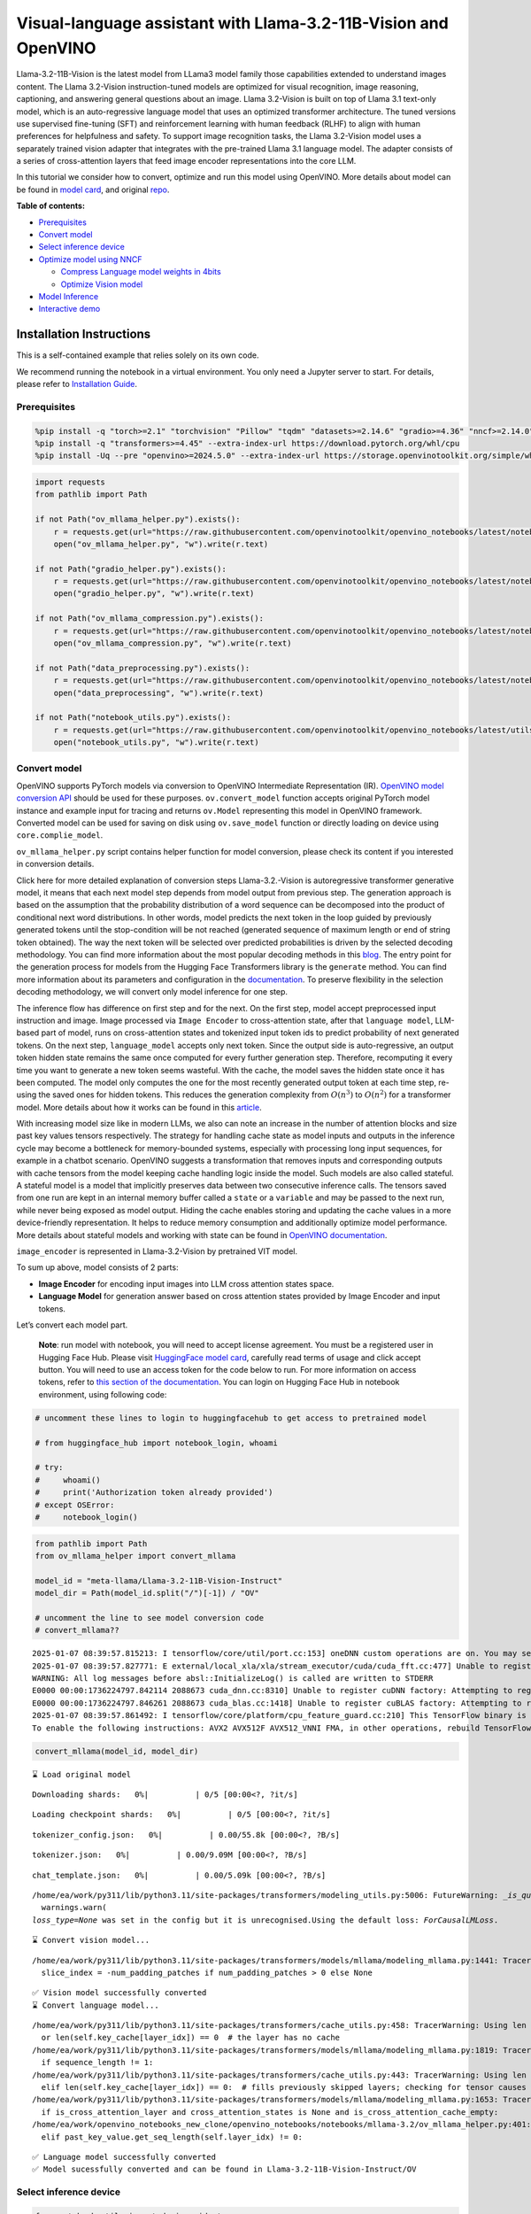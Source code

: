 Visual-language assistant with Llama-3.2-11B-Vision and OpenVINO
================================================================

Llama-3.2-11B-Vision is the latest model from LLama3 model family those
capabilities extended to understand images content. The Llama 3.2-Vision
instruction-tuned models are optimized for visual recognition, image
reasoning, captioning, and answering general questions about an image.
Llama 3.2-Vision is built on top of Llama 3.1 text-only model, which is
an auto-regressive language model that uses an optimized transformer
architecture. The tuned versions use supervised fine-tuning (SFT) and
reinforcement learning with human feedback (RLHF) to align with human
preferences for helpfulness and safety. To support image recognition
tasks, the Llama 3.2-Vision model uses a separately trained vision
adapter that integrates with the pre-trained Llama 3.1 language model.
The adapter consists of a series of cross-attention layers that feed
image encoder representations into the core LLM.

In this tutorial we consider how to convert, optimize and run this model
using OpenVINO. More details about model can be found in `model
card <https://github.com/meta-llama/llama-models/blob/main/models/llama3_2/MODEL_CARD_VISION.md>`__,
and original `repo <https://github.com/meta-llama/llama-models>`__.


**Table of contents:**


-  `Prerequisites <#prerequisites>`__
-  `Convert model <#convert-model>`__
-  `Select inference device <#select-inference-device>`__
-  `Optimize model using NNCF <#optimize-model-using-nncf>`__

   -  `Compress Language model weights in
      4bits <#compress-language-model-weights-in-4bits>`__
   -  `Optimize Vision model <#optimize-vision-model>`__

-  `Model Inference <#model-inference>`__
-  `Interactive demo <#interactive-demo>`__

Installation Instructions
~~~~~~~~~~~~~~~~~~~~~~~~~

This is a self-contained example that relies solely on its own code.

We recommend running the notebook in a virtual environment. You only
need a Jupyter server to start. For details, please refer to
`Installation
Guide <https://github.com/openvinotoolkit/openvino_notebooks/blob/latest/README.md#-installation-guide>`__.

Prerequisites
-------------



.. code:: ipython3

    %pip install -q "torch>=2.1" "torchvision" "Pillow" "tqdm" "datasets>=2.14.6" "gradio>=4.36" "nncf>=2.14.0" --extra-index-url https://download.pytorch.org/whl/cpu
    %pip install -q "transformers>=4.45" --extra-index-url https://download.pytorch.org/whl/cpu
    %pip install -Uq --pre "openvino>=2024.5.0" --extra-index-url https://storage.openvinotoolkit.org/simple/wheels/nightly

.. code:: ipython3

    import requests
    from pathlib import Path
    
    if not Path("ov_mllama_helper.py").exists():
        r = requests.get(url="https://raw.githubusercontent.com/openvinotoolkit/openvino_notebooks/latest/notebooks/mllama3.2/ov_mllama_helper.py")
        open("ov_mllama_helper.py", "w").write(r.text)
    
    if not Path("gradio_helper.py").exists():
        r = requests.get(url="https://raw.githubusercontent.com/openvinotoolkit/openvino_notebooks/latest/notebooks/mllama3.2/gradio_helper.py")
        open("gradio_helper.py", "w").write(r.text)
    
    if not Path("ov_mllama_compression.py").exists():
        r = requests.get(url="https://raw.githubusercontent.com/openvinotoolkit/openvino_notebooks/latest/notebooks/mllama3.2/ov_mllama_compression.py")
        open("ov_mllama_compression.py", "w").write(r.text)
    
    if not Path("data_preprocessing.py").exists():
        r = requests.get(url="https://raw.githubusercontent.com/openvinotoolkit/openvino_notebooks/latest/notebooks/mllama3.2/data_preprocessing.py")
        open("data_preprocessing", "w").write(r.text)
    
    if not Path("notebook_utils.py").exists():
        r = requests.get(url="https://raw.githubusercontent.com/openvinotoolkit/openvino_notebooks/latest/utils/notebook_utils.py")
        open("notebook_utils.py", "w").write(r.text)

Convert model
-------------



OpenVINO supports PyTorch models via conversion to OpenVINO Intermediate
Representation (IR). `OpenVINO model conversion
API <https://docs.openvino.ai/2024/openvino-workflow/model-preparation.html#convert-a-model-with-python-convert-model>`__
should be used for these purposes. ``ov.convert_model`` function accepts
original PyTorch model instance and example input for tracing and
returns ``ov.Model`` representing this model in OpenVINO framework.
Converted model can be used for saving on disk using ``ov.save_model``
function or directly loading on device using ``core.complie_model``.

``ov_mllama_helper.py`` script contains helper function for model
conversion, please check its content if you interested in conversion
details.

.. raw:: html

   <details>

Click here for more detailed explanation of conversion steps
Llama-3.2.-Vision is autoregressive transformer generative model, it
means that each next model step depends from model output from previous
step. The generation approach is based on the assumption that the
probability distribution of a word sequence can be decomposed into the
product of conditional next word distributions. In other words, model
predicts the next token in the loop guided by previously generated
tokens until the stop-condition will be not reached (generated sequence
of maximum length or end of string token obtained). The way the next
token will be selected over predicted probabilities is driven by the
selected decoding methodology. You can find more information about the
most popular decoding methods in this
`blog <https://huggingface.co/blog/how-to-generate>`__. The entry point
for the generation process for models from the Hugging Face Transformers
library is the ``generate`` method. You can find more information about
its parameters and configuration in the
`documentation <https://huggingface.co/docs/transformers/v4.26.1/en/main_classes/text_generation#transformers.GenerationMixin.generate>`__.
To preserve flexibility in the selection decoding methodology, we will
convert only model inference for one step.

The inference flow has difference on first step and for the next. On the
first step, model accept preprocessed input instruction and image. Image
processed via ``Image Encoder`` to cross-attention state, after that
``language model``, LLM-based part of model, runs on cross-attention
states and tokenized input token ids to predict probability of next
generated tokens. On the next step, ``language_model`` accepts only next
token. Since the output side is auto-regressive, an output token hidden
state remains the same once computed for every further generation step.
Therefore, recomputing it every time you want to generate a new token
seems wasteful. With the cache, the model saves the hidden state once it
has been computed. The model only computes the one for the most recently
generated output token at each time step, re-using the saved ones for
hidden tokens. This reduces the generation complexity from
:math:`O(n^3)` to :math:`O(n^2)` for a transformer model. More details
about how it works can be found in this
`article <https://scale.com/blog/pytorch-improvements#Text%20Translation>`__.

With increasing model size like in modern LLMs, we also can note an
increase in the number of attention blocks and size past key values
tensors respectively. The strategy for handling cache state as model
inputs and outputs in the inference cycle may become a bottleneck for
memory-bounded systems, especially with processing long input sequences,
for example in a chatbot scenario. OpenVINO suggests a transformation
that removes inputs and corresponding outputs with cache tensors from
the model keeping cache handling logic inside the model. Such models are
also called stateful. A stateful model is a model that implicitly
preserves data between two consecutive inference calls. The tensors
saved from one run are kept in an internal memory buffer called a
``state`` or a ``variable`` and may be passed to the next run, while
never being exposed as model output. Hiding the cache enables storing
and updating the cache values in a more device-friendly representation.
It helps to reduce memory consumption and additionally optimize model
performance. More details about stateful models and working with state
can be found in `OpenVINO
documentation <https://docs.openvino.ai/2024/openvino-workflow/running-inference/stateful-models.html>`__.

``image_encoder`` is represented in Llama-3.2-Vision by pretrained VIT
model.

To sum up above, model consists of 2 parts:

-  **Image Encoder** for encoding input images into LLM cross attention
   states space.
-  **Language Model** for generation answer based on cross attention
   states provided by Image Encoder and input tokens.

Let’s convert each model part.

.. raw:: html

   </details>

..

   **Note**: run model with notebook, you will need to accept license
   agreement. You must be a registered user in Hugging Face Hub.
   Please visit `HuggingFace model
   card <https://huggingface.co/meta-llama/Llama-3.2-11B-Vision-Instruct>`__,
   carefully read terms of usage and click accept button. You will need
   to use an access token for the code below to run. For more
   information on access tokens, refer to `this section of the
   documentation <https://huggingface.co/docs/hub/security-tokens>`__.
   You can login on Hugging Face Hub in notebook environment, using
   following code:

.. code:: ipython3

    # uncomment these lines to login to huggingfacehub to get access to pretrained model
    
    # from huggingface_hub import notebook_login, whoami
    
    # try:
    #     whoami()
    #     print('Authorization token already provided')
    # except OSError:
    #     notebook_login()

.. code:: ipython3

    from pathlib import Path
    from ov_mllama_helper import convert_mllama
    
    model_id = "meta-llama/Llama-3.2-11B-Vision-Instruct"
    model_dir = Path(model_id.split("/")[-1]) / "OV"
    
    # uncomment the line to see model conversion code
    # convert_mllama??


.. parsed-literal::

    2025-01-07 08:39:57.815213: I tensorflow/core/util/port.cc:153] oneDNN custom operations are on. You may see slightly different numerical results due to floating-point round-off errors from different computation orders. To turn them off, set the environment variable `TF_ENABLE_ONEDNN_OPTS=0`.
    2025-01-07 08:39:57.827771: E external/local_xla/xla/stream_executor/cuda/cuda_fft.cc:477] Unable to register cuFFT factory: Attempting to register factory for plugin cuFFT when one has already been registered
    WARNING: All log messages before absl::InitializeLog() is called are written to STDERR
    E0000 00:00:1736224797.842114 2088673 cuda_dnn.cc:8310] Unable to register cuDNN factory: Attempting to register factory for plugin cuDNN when one has already been registered
    E0000 00:00:1736224797.846261 2088673 cuda_blas.cc:1418] Unable to register cuBLAS factory: Attempting to register factory for plugin cuBLAS when one has already been registered
    2025-01-07 08:39:57.861492: I tensorflow/core/platform/cpu_feature_guard.cc:210] This TensorFlow binary is optimized to use available CPU instructions in performance-critical operations.
    To enable the following instructions: AVX2 AVX512F AVX512_VNNI FMA, in other operations, rebuild TensorFlow with the appropriate compiler flags.


.. code:: ipython3

    convert_mllama(model_id, model_dir)


.. parsed-literal::

    ⌛ Load original model



.. parsed-literal::

    Downloading shards:   0%|          | 0/5 [00:00<?, ?it/s]



.. parsed-literal::

    Loading checkpoint shards:   0%|          | 0/5 [00:00<?, ?it/s]



.. parsed-literal::

    tokenizer_config.json:   0%|          | 0.00/55.8k [00:00<?, ?B/s]



.. parsed-literal::

    tokenizer.json:   0%|          | 0.00/9.09M [00:00<?, ?B/s]



.. parsed-literal::

    chat_template.json:   0%|          | 0.00/5.09k [00:00<?, ?B/s]


.. parsed-literal::

    /home/ea/work/py311/lib/python3.11/site-packages/transformers/modeling_utils.py:5006: FutureWarning: `_is_quantized_training_enabled` is going to be deprecated in transformers 4.39.0. Please use `model.hf_quantizer.is_trainable` instead
      warnings.warn(
    `loss_type=None` was set in the config but it is unrecognised.Using the default loss: `ForCausalLMLoss`.


.. parsed-literal::

    ⌛ Convert vision model...


.. parsed-literal::

    /home/ea/work/py311/lib/python3.11/site-packages/transformers/models/mllama/modeling_mllama.py:1441: TracerWarning: Converting a tensor to a Python boolean might cause the trace to be incorrect. We can't record the data flow of Python values, so this value will be treated as a constant in the future. This means that the trace might not generalize to other inputs!
      slice_index = -num_padding_patches if num_padding_patches > 0 else None


.. parsed-literal::

    ✅ Vision model successfully converted
    ⌛ Convert language model...


.. parsed-literal::

    /home/ea/work/py311/lib/python3.11/site-packages/transformers/cache_utils.py:458: TracerWarning: Using len to get tensor shape might cause the trace to be incorrect. Recommended usage would be tensor.shape[0]. Passing a tensor of different shape might lead to errors or silently give incorrect results.
      or len(self.key_cache[layer_idx]) == 0  # the layer has no cache
    /home/ea/work/py311/lib/python3.11/site-packages/transformers/models/mllama/modeling_mllama.py:1819: TracerWarning: Converting a tensor to a Python boolean might cause the trace to be incorrect. We can't record the data flow of Python values, so this value will be treated as a constant in the future. This means that the trace might not generalize to other inputs!
      if sequence_length != 1:
    /home/ea/work/py311/lib/python3.11/site-packages/transformers/cache_utils.py:443: TracerWarning: Using len to get tensor shape might cause the trace to be incorrect. Recommended usage would be tensor.shape[0]. Passing a tensor of different shape might lead to errors or silently give incorrect results.
      elif len(self.key_cache[layer_idx]) == 0:  # fills previously skipped layers; checking for tensor causes errors
    /home/ea/work/py311/lib/python3.11/site-packages/transformers/models/mllama/modeling_mllama.py:1653: TracerWarning: Converting a tensor to a Python boolean might cause the trace to be incorrect. We can't record the data flow of Python values, so this value will be treated as a constant in the future. This means that the trace might not generalize to other inputs!
      if is_cross_attention_layer and cross_attention_states is None and is_cross_attention_cache_empty:
    /home/ea/work/openvino_notebooks_new_clone/openvino_notebooks/notebooks/mllama-3.2/ov_mllama_helper.py:401: TracerWarning: Converting a tensor to a Python boolean might cause the trace to be incorrect. We can't record the data flow of Python values, so this value will be treated as a constant in the future. This means that the trace might not generalize to other inputs!
      elif past_key_value.get_seq_length(self.layer_idx) != 0:


.. parsed-literal::

    ✅ Language model successfully converted
    ✅ Model sucessfully converted and can be found in Llama-3.2-11B-Vision-Instruct/OV


Select inference device
-----------------------



.. code:: ipython3

    from notebook_utils import device_widget
    
    device = device_widget("CPU", exclude=["NPU"])
    
    device




.. parsed-literal::

    Dropdown(description='Device:', options=('CPU', 'AUTO'), value='CPU')



Optimize model using NNCF
-------------------------



Compress Language model weights in 4bits
~~~~~~~~~~~~~~~~~~~~~~~~~~~~~~~~~~~~~~~~



For reducing memory consumption, weights compression optimization can be
applied using `NNCF <https://github.com/openvinotoolkit/nncf>`__.

.. raw:: html

   <details>

Click here for more details about weight compression Weight compression
aims to reduce the memory footprint of a model. It can also lead to
significant performance improvement for large memory-bound models, such
as Large Language Models (LLMs). LLMs and other models, which require
extensive memory to store the weights during inference, can benefit from
weight compression in the following ways:

-  enabling the inference of exceptionally large models that cannot be
   accommodated in the memory of the device;

-  improving the inference performance of the models by reducing the
   latency of the memory access when computing the operations with
   weights, for example, Linear layers.

`Neural Network Compression Framework
(NNCF) <https://github.com/openvinotoolkit/nncf>`__ provides 4-bit /
8-bit mixed weight quantization as a compression method primarily
designed to optimize LLMs. The main difference between weights
compression and full model quantization (post-training quantization) is
that activations remain floating-point in the case of weights
compression which leads to a better accuracy. Weight compression for
LLMs provides a solid inference performance improvement which is on par
with the performance of the full model quantization. In addition, weight
compression is data-free and does not require a calibration dataset,
making it easy to use.

``nncf.compress_weights`` function can be used for performing weights
compression. The function accepts an OpenVINO model and other
compression parameters. Compared to INT8 compression, INT4 compression
improves performance even more, but introduces a minor drop in
prediction quality.

More details about weights compression, can be found in `OpenVINO
documentation <https://docs.openvino.ai/2024/openvino-workflow/model-optimization-guide/weight-compression.html>`__.

.. raw:: html

   </details>

In this tutorial we consider usage Data-Aware weights compression. Such
approaches may require more time and memory as they involves calibration
dataset, while promising better int4 model accuracy. > **Note:** AWQ
weight quantization requires at least 64GB RAM, if you run notebook in
memory-constrained environment, you can switch to data-free weight
compression using widget bellow

.. code:: ipython3

    from ov_mllama_compression import compress
    
    # uncomment the line to see compression code
    # compress??


.. parsed-literal::

    INFO:nncf:NNCF initialized successfully. Supported frameworks detected: torch, tensorflow, onnx, openvino


.. code:: ipython3

    from ov_mllama_compression import compression_widgets_helper
    
    compression_scenario, compress_args = compression_widgets_helper()
    
    compression_scenario




.. parsed-literal::

    VBox(children=(RadioButtons(index=1, options=('data-free', 'data-aware'), value='data-aware'), Accordion(child…



.. code:: ipython3

    compression_kwargs = {key: value.value for key, value in compress_args.items()}
    
    language_model_path = compress(model_dir, **compression_kwargs)


.. parsed-literal::

    ⌛ Dataset preparation started
    Fetching 64 samples for the initialization...



.. parsed-literal::

      0%|          | 0/64 [00:00<?, ?it/s]


.. parsed-literal::

    ✅ Dataset preparation finished
    ⌛ Model compression started
    Compression parameters:
    	
    	algorithm int4_asym
    	group size - 64
    	ratio - 1.0
    	awq - True
    	\scale estimation - True
    	lora correction - False
    	gptq - False
    	all_layers - True



.. parsed-literal::

    Output()









.. parsed-literal::

    WARNING:nncf:Dataset contains only 64 samples, smaller than the requested subset size 128.
    INFO:nncf:Statistics of the bitwidth distribution:
    ┍━━━━━━━━━━━━━━━━━━━━━━━━━━━┯━━━━━━━━━━━━━━━━━━━━━━━━━━━━━┯━━━━━━━━━━━━━━━━━━━━━━━━━━━━━━━━━━━━━━━━┑
    │ Weight compression mode   │ % all parameters (layers)   │ % ratio-defining parameters (layers)   │
    ┝━━━━━━━━━━━━━━━━━━━━━━━━━━━┿━━━━━━━━━━━━━━━━━━━━━━━━━━━━━┿━━━━━━━━━━━━━━━━━━━━━━━━━━━━━━━━━━━━━━━━┥
    │ int4_asym                 │ 100% (266 / 266)            │ 100% (266 / 266)                       │
    ┕━━━━━━━━━━━━━━━━━━━━━━━━━━━┷━━━━━━━━━━━━━━━━━━━━━━━━━━━━━┷━━━━━━━━━━━━━━━━━━━━━━━━━━━━━━━━━━━━━━━━┙



.. parsed-literal::

    Output()










.. parsed-literal::

    Output()










.. parsed-literal::

    Output()









.. parsed-literal::

    ✅ Model compression finished. Compressed model can be found in Llama-3.2-11B-Vision-Instruct/OV/llm_int4_asym_r10_gs64_max_activation_variance_awq_scale_all_layers.xml


Optimize Vision model
~~~~~~~~~~~~~~~~~~~~~



While weight compression is the great tool for large language models
memory footprint reduction, for smaller size models like Image Encoder,
it may be more efficient to apply INT8 Post-training quantization. You
can find more details about post-training quantization in `OpenVINO
documentation <https://docs.openvino.ai/2024/openvino-workflow/model-optimization-guide/quantizing-models-post-training.html>`__.

Basically model quantization process consists of 3 steps: 1. Prepare
quantization dataset 2. Perform model quantization using
``nncf.quantize`` 3. Save optimized model on disk using
``ov.save_model``

   **Note:** Model quantization may requires additional time and memory
   for optimization and be non-applicable for some devices. You can skip
   quantization step or replace it with weight compression using widget
   bellow if you does not have enough resources.

.. code:: ipython3

    from ov_mllama_compression import vision_encoder_selection_widget
    
    vision_encoder_options = vision_encoder_selection_widget()
    
    vision_encoder_options




.. parsed-literal::

    Dropdown(description='Vision Encoder', index=1, options=('FP16', 'INT8 quantization', 'INT8 weights compressio…



.. code:: ipython3

    from transformers import AutoProcessor
    import nncf
    import openvino as ov
    import gc
    
    from data_preprocessing import prepare_dataset_vision
    
    processor = AutoProcessor.from_pretrained(model_dir)
    core = ov.Core()
    
    fp_vision_encoder_path = model_dir / "openvino_vision_encoder.xml"
    int8_vision_encoder_path = model_dir / fp_vision_encoder_path.name.replace(".xml", "_int8.xml")
    int8_wc_vision_encoder_path = model_dir / fp_vision_encoder_path.name.replace(".xml", "_int8_wc.xml")
    
    
    if vision_encoder_options.value == "INT8 quantization":
        if not int8_vision_encoder_path.exists():
            calibration_data = prepare_dataset_vision(processor, 100)
            ov_model = core.read_model(fp_vision_encoder_path)
            calibration_dataset = nncf.Dataset(calibration_data)
            quantized_model = nncf.quantize(
                model=ov_model,
                calibration_dataset=calibration_dataset,
                model_type=nncf.ModelType.TRANSFORMER,
                advanced_parameters=nncf.AdvancedQuantizationParameters(smooth_quant_alphas=nncf.AdvancedSmoothQuantParameters(matmul=0.6)),
                subset_size=100,
            )
            ov.save_model(quantized_model, int8_vision_encoder_path)
            del quantized_model
            del ov_model
            del calibration_dataset
            del calibration_data
            gc.collect()
    
        vision_encoder_path = int8_vision_encoder_path
    elif vision_encoder_options.value == "INT8 weights compression":
        if not int8_wc_vision_encoder_path.exists():
            ov_model = core.read_model(fp_vision_encoder_path)
            compressed_model = nncf.compress_weights(ov_model)
            ov.save_model(compressed_model, int8_wc_vision_encoder_path)
        vision_encoder_path = int8_wc_vision_encoder_path
    else:
        vision_encoder_path = fp_vision_encoder_path


.. parsed-literal::

    /home/ea/work/py311/lib/python3.11/site-packages/nncf/quantization/algorithms/post_training/pipeline.py:87: FutureWarning: `AdvancedQuantizationParameters(smooth_quant_alpha=..)` is deprecated.Please, use `AdvancedQuantizationParameters(smooth_quant_alphas)` option with AdvancedSmoothQuantParameters(convolution=.., matmul=..) as value instead.
      warning_deprecated(



.. parsed-literal::

    Output()









.. parsed-literal::

    WARNING:nncf:Dataset contains only 100 samples, smaller than the requested subset size 300.



.. parsed-literal::

    Output()










.. parsed-literal::

    Output()









.. parsed-literal::

    WARNING:nncf:Dataset contains only 100 samples, smaller than the requested subset size 300.


.. parsed-literal::

    /home/ea/work/py311/lib/python3.11/site-packages/numpy/core/_methods.py:118: RuntimeWarning: overflow encountered in reduce
      ret = umr_sum(arr, axis, dtype, out, keepdims, where=where)



.. parsed-literal::

    Output()









Model Inference
---------------



Now, we are ready to test model inference.
``OVOVMLlamaForConditionalGeneration`` defined in
``ov_mllama_helper.py`` has similar generation interface with original
model and additionally enables runtime optimizations for efficient model
inference with OpenVINO: - **Slicing LM head** - usually LLM models
provides probability for all input tokens, while for selection next
token, we are interested only for the last one. Reducing Language Model
head size to return only last token probability may provide better
performance and reduce memory consumption for the first inference, where
usually whole input prompt processed. You can find more details about
this optimization in `OpenVINO
blog <https://blog.openvino.ai/blog-posts/large-language-model-graph-customization-with-openvino-tm-transformations-api>`__

.. raw:: html

   <p align="center">

.. raw:: html

   <p>

-  **Using Remote tensors for GPU** - Coping data on device and back
   into host memory can become bottleneck for efficient execution
   multi-model pipeline on GPU. `Remote Tensor
   API <https://docs.openvino.ai/2024/documentation/openvino-extensibility/openvino-plugin-library/remote-tensor.html>`__
   provides functionality for low-level GPU memory management, we can
   use this feature for sharing cross-attention keys and values between
   Image Encoder and Language Model.

.. code:: ipython3

    from ov_mllama_helper import OVMLlamaForConditionalGeneration
    
    # Uncomment this line to see model inference code
    # OVMLlamaForConditionalGeneration??
    
    ov_model = OVMLlamaForConditionalGeneration(
        model_dir, device=device.value, language_model_name=language_model_path.name, image_encoder_name=vision_encoder_path.name
    )
    processor = AutoProcessor.from_pretrained(model_dir)


.. parsed-literal::

    applied slice for lm head


.. code:: ipython3

    from PIL import Image
    from transformers import TextStreamer
    import numpy as np
    
    question = "What is unusual on this image?"
    
    messages = [
        {"role": "user", "content": [{"type": "image"}, {"type": "text", "text": question}]},
    ]
    text = processor.tokenizer.apply_chat_template(messages, add_generation_prompt=True, tokenize=False)
    url = "https://github.com/openvinotoolkit/openvino_notebooks/assets/29454499/d5fbbd1a-d484-415c-88cb-9986625b7b11"
    raw_image = Image.open(requests.get(url, stream=True).raw)
    
    inputs = processor(text=text, images=[raw_image], return_tensors="pt")
    streamer = TextStreamer(processor.tokenizer, skip_prompt=True, skip_special_tokens=True)
    print(f"Question: {question}")
    display(raw_image)
    output = ov_model.generate(**inputs, do_sample=False, max_new_tokens=100, temperature=None, top_p=None, streamer=streamer)
    print(f"Visual encoder time {ov_model.vision_encoder_infer_time[0] * 1000 :.2f} ms")
    print(f"First token latency {ov_model.llm_infer_time[0] * 1000 :.2f}ms, Second token latency {np.mean(np.array(ov_model.llm_infer_time[1:])) * 1000:.2f}ms")


.. parsed-literal::

    Question: What is unusual on this image?



.. image:: mllama-3.2-with-output_files/mllama-3.2-with-output_19_1.png


.. parsed-literal::

    The cat is lying in a box. The cat is lying in a box, which is unusual because cats are known for their love of boxes. The cat's unusual behavior of lying in a box is likely due to its natural instinct to seek out small, enclosed spaces for rest and relaxation.
    Visual encoder time 19083.66 ms
    First token latency 2937.73ms, Second token latency 175.03ms


Interactive demo
----------------



.. code:: ipython3

    from gradio_helper import make_demo
    
    processor.chat_template = processor.tokenizer.chat_template
    demo = make_demo(ov_model, processor)
    
    try:
        demo.launch(debug=False)
    except Exception:
        demo.launch(debug=False, share=True)
    # if you are launching remotely, specify server_name and server_port
    # demo.launch(server_name='your server name', server_port='server port in int')
    # Read more in the docs: https://gradio.app/docs/


.. parsed-literal::

    /home/ea/work/py311/lib/python3.11/site-packages/gradio/components/chatbot.py:228: UserWarning: The 'tuples' format for chatbot messages is deprecated and will be removed in a future version of Gradio. Please set type='messages' instead, which uses openai-style 'role' and 'content' keys.
      warnings.warn(


.. parsed-literal::

    * Running on local URL:  http://127.0.0.1:7860
    Rerunning server... use `close()` to stop if you need to change `launch()` parameters.
    ----
    * Running on public URL: https://5276392df9bae2f87b.gradio.live
    
    This share link expires in 72 hours. For free permanent hosting and GPU upgrades, run `gradio deploy` from the terminal in the working directory to deploy to Hugging Face Spaces (https://huggingface.co/spaces)







